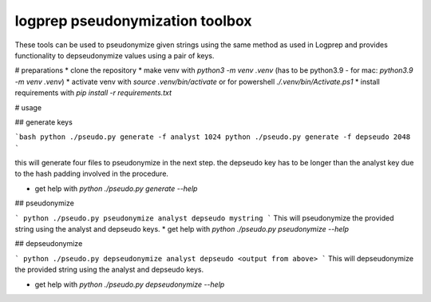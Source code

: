 logprep pseudonymization toolbox
################################

These tools can be used to pseudonymize given strings using the same method as used in Logprep
and provides functionality to depseudonymize values using a pair of keys. 

# preparations
* clone the repository
* make venv with `python3 -m venv .venv` (has to be python3.9 - for mac: `python3.9 -m venv .venv`)
* activate venv with `source .venv/bin/activate` or for powershell `./.venv/bin/Activate.ps1`
* install requirements with `pip install -r requirements.txt`

# usage

## generate keys

```bash
python ./pseudo.py generate -f analyst 1024
python ./pseudo.py generate -f depseudo 2048
```

this will generate four files to pseudonymize in the next step.
the depseudo key has to be longer than the analyst key due to the hash padding involved in the procedure.

* get help with `python ./pseudo.py generate --help`

## pseudonymize

```
python ./pseudo.py pseudonymize analyst depseudo mystring
```
This will pseudonymize the provided string using the analyst and depseudo keys.
* get help with `python ./pseudo.py pseudonymize --help`

## depseudonymize

```
python ./pseudo.py depseudonymize analyst depseudo <output from above>
```
This will depseudonymize the provided string using the analyst and depseudo keys.  
  
* get help with `python ./pseudo.py depseudonymize --help`